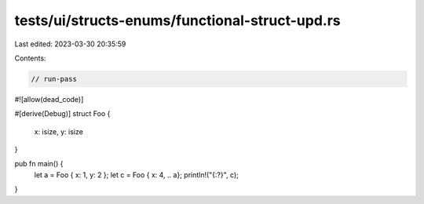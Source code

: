 tests/ui/structs-enums/functional-struct-upd.rs
===============================================

Last edited: 2023-03-30 20:35:59

Contents:

.. code-block:: rs

    // run-pass

#![allow(dead_code)]

#[derive(Debug)]
struct Foo {
    x: isize,
    y: isize
}

pub fn main() {
    let a = Foo { x: 1, y: 2 };
    let c = Foo { x: 4, .. a};
    println!("{:?}", c);
}


